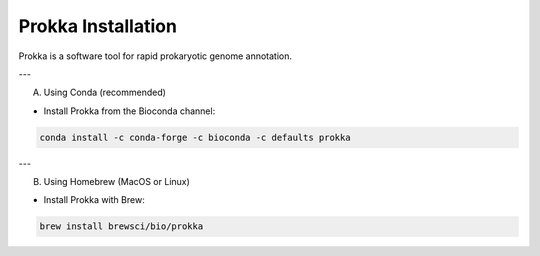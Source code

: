 Prokka Installation
====================

Prokka is a software tool for rapid prokaryotic genome annotation.  

---

A) Using Conda (recommended)

- Install Prokka from the Bioconda channel:

.. code-block:: bash

   conda install -c conda-forge -c bioconda -c defaults prokka

---

B) Using Homebrew (MacOS or Linux)

- Install Prokka with Brew:

.. code-block:: bash

   brew install brewsci/bio/prokka
